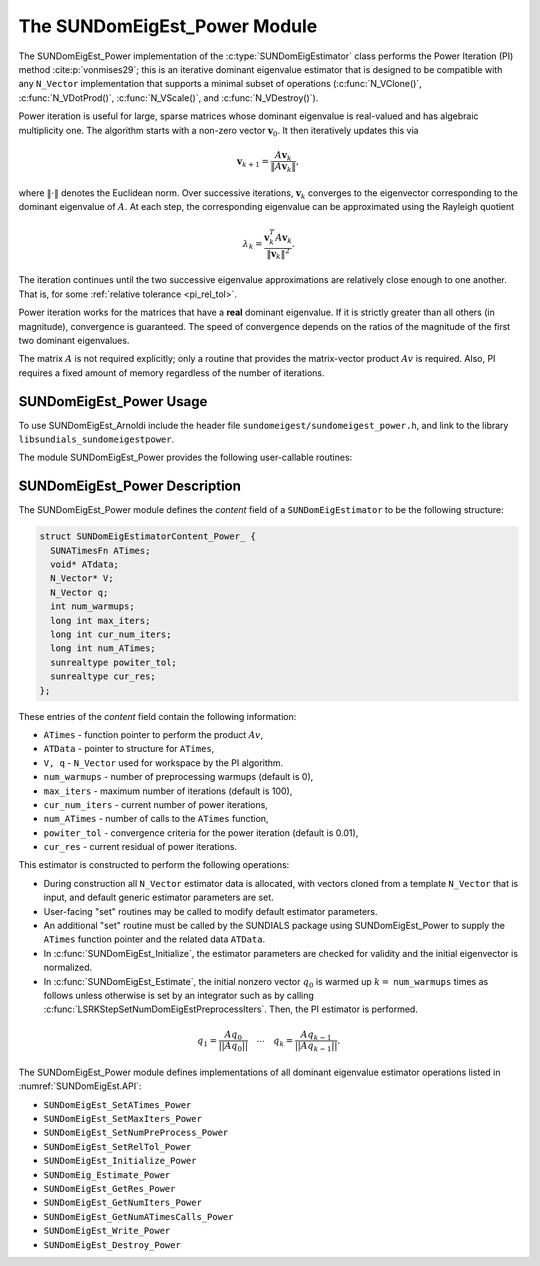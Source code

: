 ..
   Programmer(s): Mustafa Aggul @ SMU
   ----------------------------------------------------------------
   SUNDIALS Copyright Start
   Copyright (c) 2002-2025, Lawrence Livermore National Security
   and Southern Methodist University.
   All rights reserved.

   See the top-level LICENSE and NOTICE files for details.

   SPDX-License-Identifier: BSD-3-Clause
   SUNDIALS Copyright End
   ----------------------------------------------------------------

.. _SUNDomEigEst.POWER:

The SUNDomEigEst_Power Module
======================================

The SUNDomEigEst_Power implementation of the :c:type:`SUNDomEigEstimator` class performs  
the Power Iteration (PI) method :cite:p:`vonmises29`; this is an iterative dominant
eigenvalue estimator that is designed to be compatible with any ``N_Vector``
implementation that supports a minimal subset of operations (:c:func:`N_VClone()`,
:c:func:`N_VDotProd()`,  :c:func:`N_VScale()`, and :c:func:`N_VDestroy()`).

Power iteration is useful for large, sparse matrices whose dominant eigenvalue  
is real-valued and has algebraic multiplicity one. The algorithm starts with a non-zero 
vector :math:`\mathbf{v}_{0}`.  It then  iteratively updates this via

.. math::

    \mathbf{v}_{k+1} = \frac{A \mathbf{v}_k}{\|A \mathbf{v}_k\|},

where :math:`\| \cdot \|` denotes the Euclidean norm.  Over successive iterations,
:math:`\mathbf{v}_k` converges to the eigenvector corresponding to
the dominant eigenvalue of :math:`A`.  At each step, the corresponding eigenvalue
can be approximated using the Rayleigh quotient

.. math::

    \lambda_k = \frac{\mathbf{v}_k^T A \mathbf{v}_k}{\|\mathbf{v}_k\|^2}.

The iteration continues until the two successive eigenvalue approximations are
relatively close enough to one another.  That is, for some :ref:`relative tolerance <pi_rel_tol>`.

Power iteration works for the matrices that have a **real** dominant eigenvalue.  
If it is strictly greater than all others (in magnitude), convergence is guaranteed.  
The speed of convergence depends on the ratios of the magnitude of the first two dominant eigenvalues.

The matrix :math:`A` is not required explicitly; only a routine that provides  
the matrix-vector product :math:`Av` is required.  Also, PI requires a fixed 
amount of memory regardless of the number of iterations.  


.. _SUNDomEigEst.POWER.Usage:

SUNDomEigEst_Power Usage
-----------------------------

To use SUNDomEigEst_Arnoldi include the header file ``sundomeigest/sundomeigest_power.h``,  
and link to the library ``libsundials_sundomeigestpower``.

The module SUNDomEigEst_Power provides the following user-callable routines:


.. c:function:: SUNDomEigEstimator SUNDomEigEst_Power(N_Vector q, long int max_iters, sunrealtype rel_tol, SUNContext sunctx)

   This constructor function creates and allocates memory for a PI
   ``SUNDomEigEstimator``.

   **Arguments:**
      * *q* -- the initial guess for the dominant eigenvector; this should not be a non-dominant eigenvector of the Jacobian.
      * *max_iters* -- maximum number of iterations.
      * *rel_tol* -- relative tolerance for convergence check.
      * *sunctx* -- the :c:type:`SUNContext` object (see :numref:`SUNDIALS.SUNContext`)

   **Return value:**
      If successful, a ``SUNDomEigEstimator`` object.  If *q* is
      incompatible, this routine will return ``NULL``.

   **Notes:**
      This routine will perform consistency checks to ensure that it is
      called with a consistent ``N_Vector`` implementation (i.e.  that it
      supplies the requisite vector operations).

      A ``max_iters`` argument that is :math:`\le0` will result in the default
      value (100).

      Although this default number is not high for large matrices,
      it is reasonable since

      1.  most solvers do not need too tight tolerances and consider a safety factor,

      2.  an early (less costly) termination will be a good indicator whether the power iteration is compatible.

      A ``rel_tol`` argument that is :math:` < 0` will result in the default
      value (0.01).  This default is found particularly small enough for many internal applications.


.. _SUNDomEigEst.POWER.Description:

SUNDomEigEst_Power Description
--------------------------------


The SUNDomEigEst_Power module defines the *content* field of a
``SUNDomEigEstimator`` to be the following structure:

.. code-block:: c

   struct SUNDomEigEstimatorContent_Power_ {
     SUNATimesFn ATimes;
     void* ATdata;
     N_Vector* V;
     N_Vector q;
     int num_warmups;
     long int max_iters;
     long int cur_num_iters;
     long int num_ATimes;
     sunrealtype powiter_tol;
     sunrealtype cur_res;
   };


These entries of the *content* field contain the following
information:

* ``ATimes`` - function pointer to perform the product :math:`Av`,

* ``ATData`` - pointer to structure for ``ATimes``,

* ``V, q``   - ``N_Vector`` used for workspace by the PI algorithm.

* ``num_warmups`` - number of preprocessing warmups (default is 0),

* ``max_iters`` - maximum number of iterations (default is 100),

* ``cur_num_iters`` - current number of power iterations,

* ``num_ATimes`` - number of calls to the ``ATimes`` function,

* ``powiter_tol`` - convergence criteria for the power iteration (default is 0.01),

* ``cur_res`` - current residual of power iterations.


This estimator is constructed to perform the following operations:

* During construction all ``N_Vector`` estimator data is allocated, with
  vectors cloned from a template ``N_Vector`` that is input, and
  default generic estimator parameters are set.

* User-facing "set" routines may be called to modify default
  estimator parameters.

* An additional "set" routine must be called by the SUNDIALS package  
  using  SUNDomEigEst_Power to supply the ``ATimes``  
  function pointer and the related data ``ATData``. 

* In :c:func:`SUNDomEigEst_Initialize`, the estimator parameters are checked  
  for validity and the initial eigenvector is normalized.

* In :c:func:`SUNDomEigEst_Estimate`, the initial nonzero vector :math:`q_0` is warmed up  
  :math:`k=` ``num_warmups`` times as follows unless otherwise is set by an
  integrator such as by calling :c:func:`LSRKStepSetNumDomEigEstPreprocessIters`. 
  Then, the PI estimator is performed.

.. math::

    q_1 = \frac{Aq_0}{||Aq_0||} \quad \cdots \quad q_k = \frac{Aq_{k-1}}{||Aq_{k-1}||}.

The SUNDomEigEst_Power module defines implementations of all dominant
eigenvalue estimator operations listed in
:numref:`SUNDomEigEst.API`:

* ``SUNDomEigEst_SetATimes_Power``

* ``SUNDomEigEst_SetMaxIters_Power``

* ``SUNDomEigEst_SetNumPreProcess_Power``

* ``SUNDomEigEst_SetRelTol_Power``

* ``SUNDomEigEst_Initialize_Power``

* ``SUNDomEig_Estimate_Power``

* ``SUNDomEigEst_GetRes_Power``

* ``SUNDomEigEst_GetNumIters_Power``

* ``SUNDomEigEst_GetNumATimesCalls_Power``

* ``SUNDomEigEst_Write_Power``

* ``SUNDomEigEst_Destroy_Power``
